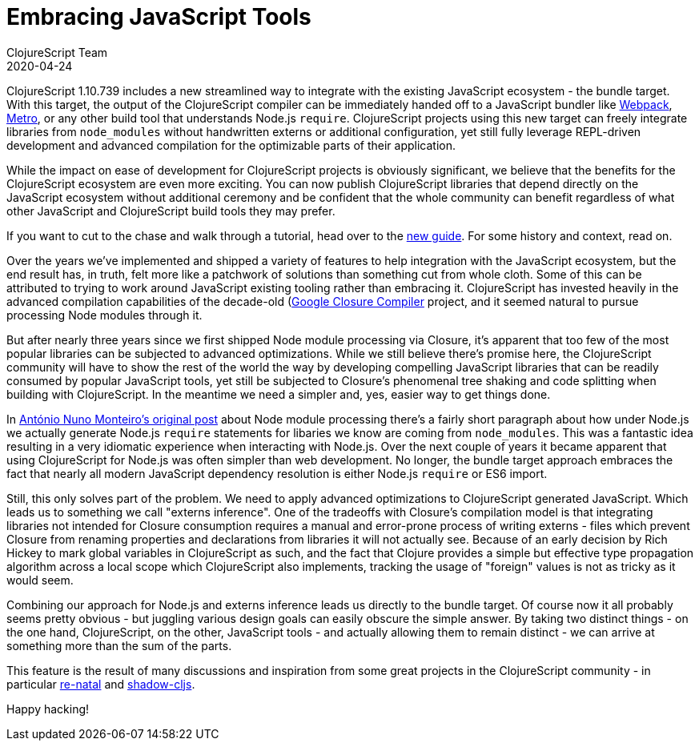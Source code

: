 = Embracing JavaScript Tools
ClojureScript Team
2020-04-24
:jbake-type: post

ifdef::env-github,env-browser[:outfilesuffix: .adoc]

ClojureScript 1.10.739 includes a new streamlined way to integrate with the
existing JavaScript ecosystem - the bundle target. With this target, the output
of the ClojureScript compiler can be immediately handed off to a JavaScript
bundler like https://webpack.js.org[Webpack],
https://facebook.github.io/metro/[Metro], or any other build tool that
understands Node.js `require`. ClojureScript projects using this new target can
freely integrate libraries from `node_modules` without handwritten externs or
additional configuration, yet still fully leverage REPL-driven development and
advanced compilation for the optimizable parts of their application.

While the impact on ease of development for ClojureScript projects is
obviously significant, we believe that the benefits for the ClojureScript
ecosystem are even more exciting. You can now publish ClojureScript libraries
that depend directly on the JavaScript ecosystem without additional ceremony
and be confident that the whole community can benefit regardless of what
other JavaScript and ClojureScript build tools they may prefer.

If you want to cut to the chase and walk through a tutorial, head over to the
<<xref/../../guides/webpack#,new guide>>. For some history and context, read on.

Over the years we've implemented and shipped a variety of features to help
integration with the JavaScript ecosystem, but the end result has, in truth,
felt more like a patchwork of solutions than something cut from whole cloth.
Some of this can be attributed to trying to work around JavaScript existing
tooling rather than embracing it. ClojureScript has invested heavily in the
advanced compilation capabilities of the decade-old
(https://developers.google.com/closure/compiler)[Google Closure Compiler]
project, and it seemed natural to pursue processing Node modules through it.

But after nearly three years since we first shipped Node module processing via
Closure, it's apparent that too few of the most popular libraries can be
subjected to advanced optimizations. While we still believe there's promise
here, the ClojureScript community will have to show the rest of the world the
way by developing compelling JavaScript libraries that can be readily consumed
by popular JavaScript tools, yet still be subjected to Closure's phenomenal tree
shaking and code splitting when building with ClojureScript. In the meantime we
need a simpler and, yes, easier way to get things done.

In
https://clojurescript.org/news/2017-07-12-clojurescript-is-not-an-island-integrating-node-modules[António
Nuno Monteiro's original post] about Node module processing there's a fairly
short paragraph about how under Node.js we actually generate Node.js `require`
statements for libaries we know are coming from `node_modules`. This was a
fantastic idea resulting in a very idiomatic experience when interacting
with Node.js. Over the next couple of years it became apparent that using
ClojureScript for Node.js was often simpler than web development. No longer, the
bundle target approach embraces the fact that nearly all modern JavaScript
dependency resolution is either Node.js `require` or ES6 import.

Still, this only solves part of the problem. We need to apply advanced
optimizations to ClojureScript generated JavaScript. Which leads us to something
we call "externs inference". One of the tradeoffs with Closure's compilation model
is that integrating libraries not intended for Closure consumption requires a
manual and error-prone process of writing externs - files which prevent Closure
from renaming properties and declarations from libraries it will not actually
see. Because of an early decision by Rich Hickey to mark global variables in
ClojureScript as such, and the fact that Clojure provides a simple but effective
type propagation algorithm across a local scope which ClojureScript also
implements, tracking the usage of "foreign" values is not as tricky as it would
seem.

Combining our approach for Node.js and externs inference leads us directly to
the bundle target. Of course now it all probably seems pretty obvious - but
juggling various design goals can easily obscure the simple answer. By taking
two distinct things - on the one hand, ClojureScript, on the other, JavaScript
tools - and actually allowing them to remain distinct - we can arrive at
something more than the sum of the parts.

This feature is the result of many discussions and inspiration from some great
projects in the ClojureScript community - in particular https://github.com/drapanjanas/re-natal[re-natal] and
https://shadow-cljs.org[shadow-cljs].

Happy hacking!
